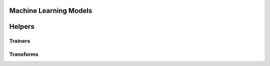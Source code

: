 
Machine Learning Models
=======================

.. contents::
    :local:

Helpers
=======

.. autosignature:: mlinsights.mlmodel.ml_featurizer.model_featurizer

Trainers
++++++++

.. autosignature:: mlinsights.mlmodel.classification_kmeans.ClassifierAfterKMeans

.. autosignature:: mlinsights.mlmodel.quantile_mlpregressor.QuantileMLPRegressor

.. autosignature:: mlinsights.mlmodel.quantile_regression.QuantileLinearRegression

Transforms
++++++++++

.. autosignature:: mlinsights.mlmodel.categories_to_integers.CategoriesToIntegers

.. autosignature:: mlinsights.sklapi.piecewise_linear_regression.PiecewiseLinearRegression

.. autosignature:: mlinsights.sklapi.predictable_tsne.PredictableTSNE

.. autosignature:: mlinsights.sklapi.sklearn_base_transform_learner.SkBaseTransformLearner

.. autosignature:: mlinsights.sklapi.sklearn_base_transform_stacking.SkBaseTransformStacking

.. autosignature:: mlinsights.sklapi.transfer_transformer.TransferTransformer
